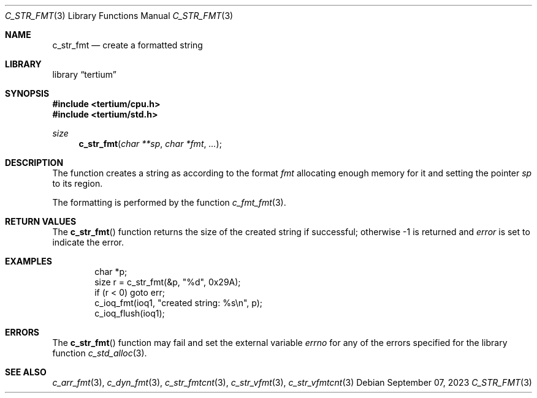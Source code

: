 .Dd $Mdocdate: September 07 2023 $
.Dt C_STR_FMT 3
.Os
.Sh NAME
.Nm c_str_fmt
.Nd create a formatted string
.Sh LIBRARY
.Lb tertium
.Sh SYNOPSIS
.In tertium/cpu.h
.In tertium/std.h
.Ft size
.Fn c_str_fmt "char **sp" "char *fmt" "..."
.Sh DESCRIPTION
The
.Fn
function creates a string as according to the format
.Fa fmt
allocating enough memory for it and setting the pointer
.Fa sp
to its region.
.Pp
The formatting is performed by the function
.Xr c_fmt_fmt 3 .
.Sh RETURN VALUES
The
.Fn c_str_fmt
function returns the size of the created string if successful;
otherwise \-1 is returned and
.Va error
is set to indicate the error.
.Sh EXAMPLES
.Bd -literal -offset indent
char *p;
size r = c_str_fmt(&p, "%d", 0x29A);
if (r < 0) goto err;
c_ioq_fmt(ioq1, "created string: %s\en", p);
c_ioq_flush(ioq1);
.Ed
.Sh ERRORS
The
.Fn c_str_fmt
function may fail and set the external variable
.Va errno
for any of the errors specified for the library function
.Xr c_std_alloc 3 .
.Sh SEE ALSO
.Xr c_arr_fmt 3 ,
.Xr c_dyn_fmt 3 ,
.Xr c_str_fmtcnt 3 ,
.Xr c_str_vfmt 3 ,
.Xr c_str_vfmtcnt 3
